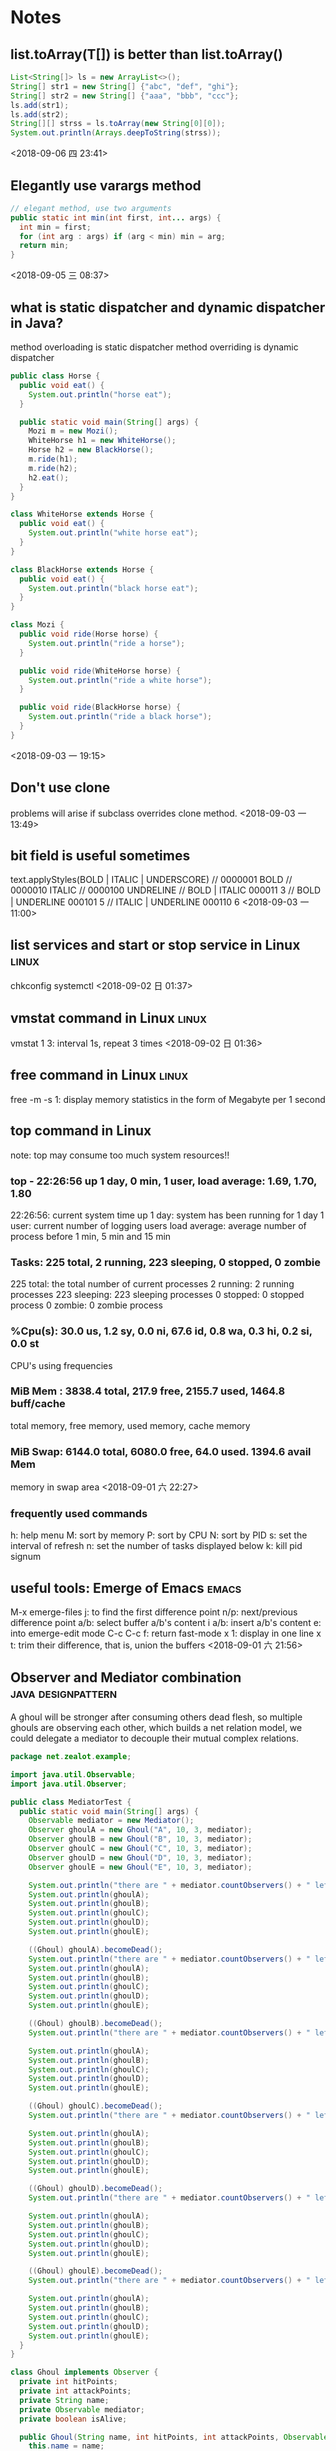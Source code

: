 #+STARTUP: hideall
#+STARTUP: hidestars
#+PROPERTY: CLOCK_INTO_DRAWER t
#+TAGS: { java emacs vue linux }
* Notes
#+CATEGORY Notes

** list.toArray(T[])  is better than list.toArray()
   #+BEGIN_SRC java
    List<String[]> ls = new ArrayList<>();
    String[] str1 = new String[] {"abc", "def", "ghi"};
    String[] str2 = new String[] {"aaa", "bbb", "ccc"};
    ls.add(str1);
    ls.add(str2);
    String[][] strss = ls.toArray(new String[0][0]);
    System.out.println(Arrays.deepToString(strss));
   #+END_SRC
   <2018-09-06 四 23:41>
** Elegantly use varargs method 
   #+BEGIN_SRC java
  // elegant method, use two arguments
  public static int min(int first, int... args) {
    int min = first;
    for (int arg : args) if (arg < min) min = arg;
    return min;
  }
   #+END_SRC
   <2018-09-05 三 08:37>
** what is static dispatcher and dynamic dispatcher in Java?
   method overloading is static dispatcher
   method overriding is dynamic dispatcher
   #+BEGIN_SRC java
public class Horse {
  public void eat() {
    System.out.println("horse eat");
  }

  public static void main(String[] args) {
    Mozi m = new Mozi();
    WhiteHorse h1 = new WhiteHorse();
    Horse h2 = new BlackHorse();
    m.ride(h1);
    m.ride(h2);
    h2.eat();
  }
}

class WhiteHorse extends Horse {
  public void eat() {
    System.out.println("white horse eat");
  }
}

class BlackHorse extends Horse {
  public void eat() {
    System.out.println("black horse eat");
  }
}

class Mozi {
  public void ride(Horse horse) {
    System.out.println("ride a horse");
  }

  public void ride(WhiteHorse horse) {
    System.out.println("ride a white horse");
  }

  public void ride(BlackHorse horse) {
    System.out.println("ride a black horse");
  }
}

   #+END_SRC
   <2018-09-03 一 19:15>
** Don't use clone 
   problems will arise if subclass overrides clone method.
  <2018-09-03 一 13:49>
** bit field is useful sometimes
   text.applyStyles(BOLD | ITALIC | UNDERSCORE)
    // 0000001 BOLD
    // 0000010 ITALIC
    // 0000100 UNDRELINE
    // BOLD | ITALIC  		000011	3
    // BOLD | UNDERLINE 	000101	5
    // ITALIC | UNDERLINE	000110  6
  <2018-09-03 一 11:00>
** list services and start or stop service in Linux                   :linux:
   chkconfig
   systemctl
  <2018-09-02 日 01:37>
** vmstat command in Linux                                            :linux:
   vmstat 1 3: interval 1s, repeat 3 times
  <2018-09-02 日 01:36>
** free command in Linux                                              :linux:
   free -m -s 1: display memory statistics in the form of Megabyte per 1 second
** top command in Linux 
   note: top may consume too much system resources!!
*** top - 22:26:56 up 1 day, 0 min,  1 user,  load average: 1.69, 1.70, 1.80
    22:26:56: current system time 
    up 1 day: system has been running for 1 day
    1 user: current number of logging users
    load average: average number of process before 1 min, 5 min and 15 min
*** Tasks: 225 total,   2 running, 223 sleeping,   0 stopped,   0 zombie
    225 total: the total number of current processes
    2 running: 2 running processes
    223 sleeping: 223 sleeping processes
    0 stopped: 0 stopped process
    0 zombie: 0 zombie process
*** %Cpu(s): 30.0 us,  1.2 sy,  0.0 ni, 67.6 id,  0.8 wa,  0.3 hi,  0.2 si,  0.0 st
    CPU's using frequencies
*** MiB Mem :   3838.4 total,    217.9 free,   2155.7 used,   1464.8 buff/cache
    total memory, free memory, used memory, cache memory
*** MiB Swap:   6144.0 total,   6080.0 free,     64.0 used.   1394.6 avail Mem 
    memory in swap area
  <2018-09-01 六 22:27>
*** frequently used commands
    h: help menu
    M: sort by memory
    P: sort by CPU
    N: sort by PID
    s: set the interval of refresh
    n: set the number of tasks displayed below
    k: kill pid signum
** useful tools: Emerge of Emacs                                      :emacs:
   M-x emerge-files
   j: to find the first difference point
   n/p: next/previous difference point
   a/b: select buffer a/b's content
   i a/b: insert a/b's content
   e: into emerge-edit mode
   C-c C-c f: return fast-mode
   x 1: display in one line
   x t: trim their difference, that is, union the buffers
  <2018-09-01 六 21:56>
** Observer and Mediator combination                     :java:designpattern:
   A ghoul will be stronger after consuming others dead flesh, so multiple ghouls are observing each other, which builds a net relation model, we
   could delegate a mediator to decouple their mutual complex relations.
   #+BEGIN_SRC java
package net.zealot.example;

import java.util.Observable;
import java.util.Observer;

public class MediatorTest {
  public static void main(String[] args) {
    Observable mediator = new Mediator();
    Observer ghoulA = new Ghoul("A", 10, 3, mediator);
    Observer ghoulB = new Ghoul("B", 10, 3, mediator);
    Observer ghoulC = new Ghoul("C", 10, 3, mediator);
    Observer ghoulD = new Ghoul("D", 10, 3, mediator);
    Observer ghoulE = new Ghoul("E", 10, 3, mediator);

    System.out.println("there are " + mediator.countObservers() + " left");
    System.out.println(ghoulA);
    System.out.println(ghoulB);
    System.out.println(ghoulC);
    System.out.println(ghoulD);
    System.out.println(ghoulE);

    ((Ghoul) ghoulA).becomeDead();
    System.out.println("there are " + mediator.countObservers() + " left");
    System.out.println(ghoulA);
    System.out.println(ghoulB);
    System.out.println(ghoulC);
    System.out.println(ghoulD);
    System.out.println(ghoulE);

    ((Ghoul) ghoulB).becomeDead();
    System.out.println("there are " + mediator.countObservers() + " left");

    System.out.println(ghoulA);
    System.out.println(ghoulB);
    System.out.println(ghoulC);
    System.out.println(ghoulD);
    System.out.println(ghoulE);

    ((Ghoul) ghoulC).becomeDead();
    System.out.println("there are " + mediator.countObservers() + " left");

    System.out.println(ghoulA);
    System.out.println(ghoulB);
    System.out.println(ghoulC);
    System.out.println(ghoulD);
    System.out.println(ghoulE);

    ((Ghoul) ghoulD).becomeDead();
    System.out.println("there are " + mediator.countObservers() + " left");

    System.out.println(ghoulA);
    System.out.println(ghoulB);
    System.out.println(ghoulC);
    System.out.println(ghoulD);
    System.out.println(ghoulE);

    ((Ghoul) ghoulE).becomeDead();
    System.out.println("there are " + mediator.countObservers() + " left");

    System.out.println(ghoulA);
    System.out.println(ghoulB);
    System.out.println(ghoulC);
    System.out.println(ghoulD);
    System.out.println(ghoulE);
  }
}

class Ghoul implements Observer {
  private int hitPoints;
  private int attackPoints;
  private String name;
  private Observable mediator;
  private boolean isAlive;

  public Ghoul(String name, int hitPoints, int attackPoints, Observable mediator) {
    this.name = name;
    this.hitPoints = hitPoints;
    this.attackPoints = attackPoints;
    this.mediator = mediator;
    this.mediator.addObserver(this);
    this.isAlive = true;
  }

  public void becomeDead() {
    this.isAlive = false;
    ((Mediator) this.mediator).setChanged();
    this.mediator.deleteObserver(this);
    this.mediator.notifyObservers("ghoul " + this.name + " is dead");
  }

  public void update(Observable o, Object arg) {
    consumeBody();
    System.out.println(
        "As " + arg + ", ghoul " + this.name + " become stronger after consuming flesh!");
  }

  private void consumeBody() {
    this.hitPoints++;
    this.attackPoints++;
  }

  public String toString() {
    return this.isAlive
        ? "ghoul: "
            + this.name
            + ", hitPoints: "
            + this.hitPoints
            + ", attackPoints: "
            + this.attackPoints
        : "ghoul " + this.name + " is dead";
  }
}

class Mediator extends Observable {

  public void setChanged() {
    super.setChanged();
  }

  public void clearChange() {
    super.clearChanged();
  }
}

   #+END_SRC
   <2018-09-01 六 11:40>
** tac command is the opposite of cat                                 :linux:
  <2018-08-30 四 01:44>
** 'yes' command to repeat printing strings                           :linux:
  <2018-08-30 四 01:44>
** du command, display disk usage                                     :linux:
  <2018-08-30 四 01:43>
** use cowsay command to  generate an animal speaking words           :linux:
 _________ 
< fuckyou >
 --------- 
        \   ^__^
         \  (oo)\_______
            (__)\       )\/\
                ||----w |
                ||     ||

  <2018-08-30 四 01:42>
** use toilet and figlet command to generate text composed single characters :linux:
                                                 
   m""                #                          
 mm#mm  m   m   mmm   #   m  m   m   mmm   m   m 
   #    #   #  #"  "  # m"   "m m"  #" "#  #   # 
   #    #   #  #      #"#     #m#   #   #  #   # 
   #    "mm"#  "#mm"  #  "m   "#    "#m#"  "mm"# 
                              m"                 
                             ""                  
  __            _                      
 / _|_   _  ___| | ___   _  ___  _   _ 
| |_| | | |/ __| |/ / | | |/ _ \| | | |
|  _| |_| | (__|   <| |_| | (_) | |_| |
|_|  \__,_|\___|_|\_\\__, |\___/ \__,_|
                     |___/             

  <2018-08-30 四 01:40>
** Greatest Common Divisor's best solution                        :algorithm:
#+BEGIN_SRC java
package net.zealot.example;

public class Gcd {
  public static void main(String[] args) {
    System.out.println(gcd(100000, 99999));
  }

  private static int gcd(int n1, int n2) {
    if (n1 == n2) {
      return n1;
    }
    if (n1 < n2) {
      return gcd(n2, n1);
    }
    if ((n1 & 1) == 0 && (n2 & 1) == 0) {
      return gcd(n1 >> 1, n2 >> 1) << 1;
    } else if ((n1 & 1) == 0) {
      return gcd(n1 >> 1, n2);
    } else if ((n2 & 1) == 0) {
      return gcd(n1, n2 >> 1);
    } else {
      return gcd(n1 - n2, n2);
    }
  }
}
#+END_SRC
  <2018-08-30 四 01:19>
** Bridge Pattern                                        :java:designpattern:
   The main essence of Bridge Pattern is abstract-oriented programming
   #+BEGIN_SRC java
package net.zealot.example;

public class BridgeTest {
  public static void main(String[] args) {
    Vehicle v1 = new Car(new BMW());
    v1.run();
    Vehicle v2 = new Truck(new Benz());
    v2.run();
  }
}

abstract class Vehicle {
  protected Brand brand;

  abstract void run();
}

abstract class Brand {}

class Car extends Vehicle {
  public Car(Brand brand) {
    super.brand = brand;
  }

  public void run() {
    System.out.println(super.brand + " car is running");
  }
}

class Truck extends Vehicle {
  public Truck(Brand brand) {
    super.brand = brand;
  }

  public void run() {
    System.out.println(super.brand + " truck is running");
  }
}

class BMW extends Brand {
  public String toString() {
    return "BMW";
  }
}

class Benz extends Brand {
  public String toString() {
    return "Benz";
  }
}

   #+END_SRC
   <2018-08-29 三 23:55>
** collection<?> unbounded type cannot write to change it, it's only readable :java:
  <2018-08-29 三 00:40>
** Adapter Pattern                                       :java:designpattern:
   use the case of USB and PS2 to understand it:
   Adapter Pattern has 3 types of forms, Object Adapter, Class Adapter and Interface Adapter
   #+BEGIN_SRC java
//Object adapter, is most often used
  public static void main(String[] args) {
    USB kb = new UsbKeyboard();
    kb.connect();
    PS2 kb2 = new Adapter(kb);
    kb2.connect();
  }
}

interface USB {
  void connect();
}

interface PS2 {
  void connect();
}

class UsbKeyboard implements USB {
  public void connect() {
    System.out.println("connect with USB interface");
  }
}

class Adapter implements PS2 {
  private USB kb;

  public Adapter(USB kb) {
    this.kb = kb;
  }

  public void connect() {
    this.kb.connect();
  }
}
   #+END_SRC
   <2018-08-28 二 00:55>
** Command Pattern                                       :java:designpattern:
   the target of Command Pattern is to decouple the relation between command sender and command executor, but it cannot meet the Open-Close principle when extending commands.
   use the case of tv controller to understand Command Pattern:
   #+BEGIN_SRC java
public class CommandTest {
  public static void main(String[] args) {
    File f = new File();
    Command c1 = new CopyCommand(f);
    Command c2 = new DeleteCommand(f);
    new Computer().setCommand(c2).executeCommand();
    new Computer()
        .setCommand(
            new Command() {
              public void execute() {
                c1.execute();
                c2.execute();
              }
            })
        .executeCommand();
  }
}

interface Command {
  void execute();
}

class File {
  public void copy() {
    System.out.println("file copied");
  }

  public void delete() {
    System.out.println("file deleted");
  }
}

class CopyCommand implements Command {
  private File file;

  public CopyCommand(File file) {
    this.file = file;
  }

  public void execute() {
    this.file.copy();
  }
}

class DeleteCommand implements Command {
  private File file;

  public DeleteCommand(File file) {
    this.file = file;
  }

  public void execute() {
    this.file.delete();
  }
}

class Computer {
  private Command command;

  public Computer setCommand(Command command) {
    this.command = command;
    return this;
  }

  public void executeCommand() {
    this.command.execute();
  }
}

   #+END_SRC
   <2018-08-28 二 00:51>
** How to write a recursive function without function name?
   #+BEGIN_SRC javascript
// first, write a normal recursive function
fact = function(n) {
  return n == 0 ? 1 : n * fact(n - 1);
};
fact(5); // 120

// second, add a function argument
fact = function(f, n) {
  return n == 0 ? 1 : n * f(f, n - 1);
};
fact(fact, 5); // 120

// third, replace the function name 'fact' with its function body
function(f, n) {
  return n == 0 ? 1 : n * f(f, n - 1);
}(function(f, n){
  return n == 0 ? 1 : n * f(f, n - 1);
}, 5); // 120

// fourth, we can currify it, though it's not necessary.
function(f){
  return function(n) {
    return n == 0 ? 1 : n * f(f)(n - 1);
  };
}(function(f){
  return function(n) {
    return n == 0 ? 1 : n * f(f)(n - 1);
  };
})(5);
   #+END_SRC
   <2018-08-27 一 00:12>
** MessageFormat.format("{0, number, percent}{1, number, currency}{2, date, full}", a, b, c) can format strings with C# style :java:
   <2018-08-25 六 09:34>
** How a load config files within a project?                           :java:
*** ResourceBundle.getBundle("propertyFileName").getString("key"), only suitable for loading .properties files
*** Class.class.getResourceAsStream("/config.xml")
    <2018-08-25 六 09:31>
** in String  class, there is an CASE_INSENSITIVE_ORDER static comparator class :java:
   <2018-08-23 四 08:42>
** SQL performing skills                                                :sql:
   SQL语句常用优化技巧
   答：要提高SQL语句的执行效率，最常见的方法就是建立索引，以及尽量避免全表扫描。一个简单的优化，也许能让你的SQL执行效率提高几倍，甚至几十倍。
   1.避免在where子句中使用 is null 或 is not null 对字段进行判断。
   如：select id from table where name is null
   在这个查询中，就算我们为 name 字段设置了索引，查询分析器也不会使用，因此查询效率底下。为了避免这样的查询，在数据库设计的时候，尽量将可能会出现 null 值的字段设置默认值，这里如果我们将 name 字段的默认值设置为0，那么我们就可以这样查询：
   select id from table where name = 0
   2.避免在 where 子句中使用 != 或 <> 操作符。
   如：select name from table where id <> 0
   数据库在查询时，对 != 或 <> 操作符不会使用索引，而对于 < 、 <= 、 = 、 > 、 >= 、 BETWEEN AND，数据库才会使用索引。因此对于上面的查询，正确写法应该是：
   select name from table where id < 0
   union all
   select name from table where id > 0
   这里我们为什么没有使用 or 来链接 where 后的两个条件呢？这就是我们下面要说的第3个优化技巧。
   3.避免在 where 子句中使用 or来链接条件。
   如：select id from tabel where name = 'UncleToo' or name = 'PHP'
   这种情况，我们可以这样写：
   select id from tabel where name = 'UncleToo'
   union all
   select id from tabel where name = 'PHP'
   4.少用 in 或 not in。
   虽然对于 in 的条件会使用索引，不会全表扫描，但是在某些特定的情况，使用其他方法也许效果更好。如：
   select name from tabel where id in(1,2,3,4,5)
   像这种连续的数值，我们可以使用 BETWEEN AND，如：
   select name from tabel where id between 1 and 5
   5.注意 like 中通配符的使用
   下面的语句会导致全表扫描，尽量少用。如：
   select id from tabel where name like'%UncleToo%'
   或者
   select id from tabel where name like'%UncleToo'
   而下面的语句执行效率要快的多，因为它使用了索引：
   select id from tabel where name like'UncleToo%'
   6.避免在 where 子句中对字段进行表达式操作。
   如：select name from table where id/2 = 100
   正确的写法应该是：
   select name from table where id = 100*2
   7.避免在 where 子句中对字段进行函数操作。
   如：select id from table where substring(name,1,8) = 'UncleToo'
   或 select id from table where datediff(day,datefield,'2014-07-17') >= 0
   这两条语句中都对字段进行了函数处理，这样就是的查询分析器放弃了索引的使用。正确的写法是这样的：
   select id from table where name like'UncleToo%'
   或 select id from table where datefield <= '2014-07-17'
   也就是说，不要在 where 子句中的 = 左边进行函数、算术运算或其他表达式运算。
   8.在子查询中，用 exists 代替 in 是一个好的选择。
   如：select name from a where id in(select id from b) 
   如果我们将这条语句换成下面的写法：select name from a where id exists(select 1 from b where id = a.id)
   这样，查询出来的结果一样，但是下面这条语句查询的速度要快的多。
   9.对查询进行优化，要尽量避免全表扫描，首先应考虑在 where 及 order by 涉及的列上建立索引。
   10.不要在 where 子句中的“=”左边进行函数、算术运算或其他表达式运算，否则系统将可能无法正确使用索引。
   如果使用到了临时表，在存储过程的最后务必将所有的临时表显式删除，先 truncate table ，然后 drop table ，这样可以避免系统表的较长时间锁定。
   尽量避免大事务操作，提高系统并发能力。
   <2018-08-20 一 23:29>
** use inheritance if and only if the relationship between subclass and superclass is is-a, that is, the subclass is a superclass(woman is a human) :java:
   <2018-08-20 一 21:44>
** use composition to extend a class instead of inheritance, here is the reason why below :java:
   #+BEGIN_SRC java
import java.util.Arrays;
import java.util.Collection;
import java.util.HashSet;

public class InstrumentedHashSet<E> extends HashSet<E> {
  private static final long serialVersionUID = 1L;
  private int addCount = 0;

  public static void main(String[] args) {
    InstrumentedHashSet<String> set = new InstrumentedHashSet<>();
    set.addAll(Arrays.asList("java", "ruby", "lisp", "python"));
    System.out.println(set.getAddCount());
    // the result is 8 instead of 4, because addAll() will invoke inner
    // add() which has been overridden, so try best to use composition
    // to extend a class instead of inheritance
  }

  public InstrumentedHashSet() {}

  public InstrumentedHashSet(int initCap, float loadFactor) {
    super(initCap, loadFactor);
  }

  @Override
  public boolean add(E e) {
    this.addCount++;
    return super.add(e);
  }

  public boolean addAll(Collection<? extends E> c) {
    this.addCount += c.size();
    return super.addAll(c);
  }

  public int getAddCount() {
    return this.addCount;
  }
}

   #+END_SRC
   here is another case that exposes the harzard of inheritance:
   #+BEGIN_SRC java
public class Sub extends Super {
  private final Date date;

  Sub() {
    // here Super() is invoked before, overrideMe() will be invoked, but this.date has not been initialized yet...
    date = new Date();
  }

  @Override
  void overrideMe() {
    System.out.println(this.date);
  }

  public static void main(String[] args) {
    Sub sub = new Sub();
    sub.overrideMe();
  }
}
class Super {
  Super() {
    overrideMe();
  }

  void overrideMe() {}
}
   #+END_SRC
   <2018-08-20 一 21:25>
** Optional should not be used as method parameters, field.            :java:
   <2018-08-19 日 22:25>
** The difference between map and flatMap in Java8                     :java:
*** Stream's map and flatMap
    map receive a function that returns an any-type object, as argument.
    flatMap receive a function that return only Stream type object.

*** Optional's map and flatMap
    likewise, in Optional, map receive a function that should return an any-type object, which will be wrapped in an Optional automatically.
    flatMap receive a function that should return an Optional.
    <2018-08-19 日 18:39>
** when transfering list to map with Collectors.toMap, supply a function (oldValue, newValue)  -> oldValue/newValue to avoid duplicate key exception.
   <2018-08-19 日 14:48>
** Stream object cannot be reused, once it is consumed or used, the stream will be closed, it will throw an IllegalStateException, saying “stream is closed”. :java:
   <2018-08-19 日 14:16>
** In linux, use cat /dev/zero > somefile to generate a file full with bit zero, it can be very large :linux:
   <2018-08-18 六 23:39>
** In linux, use cat /dev/null > somefile to clear the content of a certain file without deleting it :linux:
   ln -s /dev/null litterbox.txt can make a trash inlet, any data into litterbox.txt will disappear
   <2018-08-18 六 23:28>
** rlwrap is a very useful command tool to allow cursor moves in some commandline programs such as scheme, sqlplus :linux:
   <2018-08-18 六 21:36>
** In vue, when using v-for to render a list, try to provide a prop key to each item so that vue can reuse these items. :vue:
   <2018-08-18 六 18:57>
** In vue, component template should contain exactly one root element.  :vue:
   #+BEGIN_SRC javascript
var template = `<div> all other html should be inside <div>`
   #+END_SRC
   <2018-08-18 六 16:54>
** two ways to transfer params in vue-router                            :vue:
   1. :param    $route.params.param
   2. ?param=   $route.query.param
   #+BEGIN_SRC javascript
{
  path: '/home/:name?age=22',
  template: `
    <div>
      <h1>{{$route.params.name}}</h1>
      <h1>{{$route.query.age}}</h1>
    </div>
  `
}
   #+END_SRC
   <2018-08-18 六 16:23>
** how to avoid {{content}}'s flash in Vue                              :vue:
   #+BEGIN_SRC css
[v-cloak] {
  display: none
}
<div id="app" v-cloak></div>
   #+END_SRC
   or put the the script of vue.js in the header
   <2018-08-18 六 15:51>
** how to safely access a class's inner final collection field         :java:
*** produce a deep copy of the field
*** return an immutable view of that collection field
    #+BEGIN_SRC java
private static final Object[] PRIVATE_VALUES = {...};
public static final List<Object> VALUES = Collections.UnmodifiableList(PRIVATE_VALUES);
// or
public static List<Object> get() {
    return Collections.UnmodifiableList(PRIVATE_VALUES);
}
    #+END_SRC
    <2018-08-17 五 22:43>
** How to define an immutable class                                    :java:
   1. use final before class to prohibit inheritance and method override.
   2. use final before every field to prohibit being directly accessed.
   3. if the field is a reference type, its getter or access method should return a piece of deep copy.
   <2018-08-17 五 22:35>
** Do not allow access to inner array field, even it's final, which will bring in problems :java:
   because while it's reference cannot be modified, the content of the array can do.
   <2018-08-17 五 08:38>
** yasnippet usages                                                   :emacs:
*** M-x yas-tryout-snippet, key binding: C-c C-t
    when editing a snippet, tryout its expanded result.
*** meta data
    1. # -- content above this line count as meta data.
    2. # key: snippet abbrev
    3. # name: snippet name
    4. for other meta data,  see docs.
*** template syntax
    1. `emacs-lisp` to eval elisp
    2. $1 $2 $3 to navigate cursors with TAB, $0 is exit point
    3. ${1:placeholder}
    4. same $N are mirrors
    5. variable yas-selected-text or set yas-wrap-around-region to t
    6. variable yas-text, yas-field-value N, to transform mirrors
    7. ${N:$(emacs-lisp)} is used on mirrors and ${N:$$(emacs-lisp)} is used inside field
    8. yas-choose-value to display a option list to select what you want
    #+BEGIN_SRC snippet
    # -*- mode: snippet -*-
    # name: for
    # key: for
    for (${1:int i = 0}; ${2:i < N}; ${3:i++}) {
    $0
    }
    \begin{$1}
    $0
    $1$1
    \end{$1}
    - (${1:id})${2:foo}
    {
    return $2;
    }

    - (void)set${2:$(capitalize yas-text)}:($1)aValue
    {
    [$2 autorelease];
    $2 = [aValue retain];
    }
    $0
    ${1:$(make-string (string-width yas-text) ?\=)}
    ${1:Title}
    ${1:$(make-string (string-width yas-text) ?\=)}
    
    $0
    (format "${1:formatted %s}" "${2:value}")
    => "${1:$(ignore-errors (format (yas-field-value 1) (yas-field-value 2)))}"
    #define "${1:$$(upcase yas-text)}"
    <div align="${2:$$(yas-choose-value '("right" "center" "left"))}">
    $0
    </div>
    \section{${1:"Titel der Tour"}}%
    \index{$1}%
    \label{${2:"waiting for reftex-label call..."$(unless yas-modified-p (reftex-label nil 'dont-
    insert))}}%
    # --
    <div${1: id="${2:some_id}"}>$0</div>
    #+END_SRC
    <2018-08-15 三 23:38>
** private field can be directly accessed within the class body (lexically) :java:
   #+BEGIN_SRC java
  public class App {
    private String field = "default";

    public static Object func() {
      App app = new App();
      return app.field;		// 
    }
  }
   #+END_SRC
   <2018-08-15 三 00:37>
** Java5's covariant return type                                       :java:
   覆写方法的返回值可以是原方法的子类型
   <2018-08-15 三 00:18>
** Java equals method's Reflexive, Symmetric, Transitive, Consistent, Non-nullity :java:
*** Reflexive: always a.equals(a) == true
*** Symmetric: if a.equals(b) then b.equals(a)
*** Transitive: if a.equals(b) and b.equals(c) then a.equals(c)
*** Consistent: always a.equals(b) or not when a and b are not changed
*** Non-nullity: always a.equals(null) == false
    #+BEGIN_SRC java
    public boolean equals(Object o) {
        if (!(o instanceof CurrentClass)) { // null instanceof Class will return false always
	    return false;
	}
    }
    #+END_SRC
    <2018-08-12 日 20:14>
** JUnit annotations                                                   :java:
   @Test(expected=Exception.class, timeout=2000): expect to throw Exception.class, timeout 2000
   @BeforeClass: run before loading class
   @AfterClass: run after all the methods
   @Before: run before every method being invoked
   @After: run after every method being invoked
   @Ignore(reasonWhyString): ignore the method
   @RunWith(Suite.class): specify unit suite
   -- @Suite.SuiteClasses({TestTask1.class, TestTask2.class, TestTask3.class})
   @RunWith(Parameterized.class): set test parameters
   -- @Parameters: multi-tests
   <2018-08-07 二 19:55>
** Why Enum is the best way to implement Java Singleton class? :java:designpattern:
   no thread concurrency problems, cannot be reflected, serialization and deserialization's mechanism is different from normal java class
   <2018-08-07 二 11:50>
** Given a file's relative path, how to get its absolute path with Java? :java:
   System.getProperty("user.dir") can get current java project's directory path.
   <2018-08-07 二 10:37>
** hungry singleton应该在private contructor中添加判断，在创建第二个实例时，抛出异常，防止反射破坏单例 :java:designpattern:
   #+BEGIN_SRC java
public class Singleton {
    private final static Singleton INSTANCE = new Singleton();
    private Singleton() {
        if (INSTANCE != null) {
	    throw RuntimeException("There can be only one instance of " + Singleton.class);
        }
    }
    public static Singleton getInstance(){
        return INSTANCE;
    }
}
   #+END_SRC
   [2018-08-05 日 20:34]
